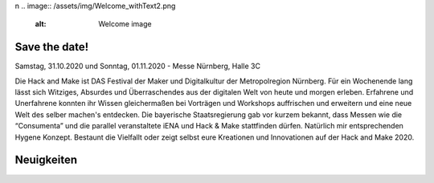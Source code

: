 .. title: Hack & Make 2020
.. slug: index
.. date: 2020-01-11 15:15:20 UTC+01:00
.. tags: 
.. category: 
.. link: 
.. description: 
.. type: text
\n
.. image:: /assets/img/Welcome_withText2.png 
  :alt: Welcome image


Save the date!
===============

Samstag, 31.10.2020 und Sonntag, 01.11.2020 - Messe Nürnberg, Halle 3C

.. image:: /assets/img/Welcome_withText2.png

Die Hack and Make ist DAS Festival der Maker und Digitalkultur der Metropolregion Nürnberg.
Für ein Wochenende lang lässt sich Witziges, Absurdes und Überraschendes aus der digitalen Welt von heute und morgen erleben.  
Erfahrene und Unerfahrene konnten ihr Wissen gleichermaßen bei Vorträgen und Workshops auffrischen und erweitern und eine neue Welt des selber machen's entdecken.
Die bayerische Staatsregierung gab vor kurzem bekannt, dass Messen wie die “Consumenta” und die parallel veranstaltete iENA und Hack & Make stattfinden dürfen.
Natürlich mir entsprechenden Hygene Konzept.
Bestaunt die Vielfallt oder zeigt selbst eure Kreationen und Innovationen auf der Hack and Make 2020. 

Neuigkeiten
============

.. post-list::
   :stop: 5
   :tags: news
